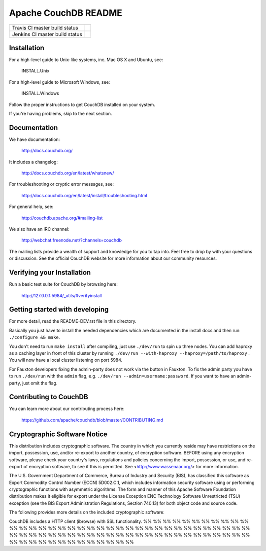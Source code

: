 Apache CouchDB README
=====================

+--------------------------------+------------+
| Travis CI master build status  | |travisci| |
+--------------------------------+------------+
| Jenkins CI master build status | |jenkins|  |
+--------------------------------+------------+

.. |travisci| image:: https://travis-ci.org/apache/couchdb.svg?branch=master
    :target: https://travis-ci.org/apache/couchdb

.. |jenkins| image:: https://builds.apache.org/job/CouchDB/job/master/badge/icon
    :target: https://builds.apache.org/blue/organizations/jenkins/CouchDB/activity

Installation
------------

For a high-level guide to Unix-like systems, inc. Mac OS X and Ubuntu, see:

    INSTALL.Unix

For a high-level guide to Microsoft Windows, see:

    INSTALL.Windows

Follow the proper instructions to get CouchDB installed on your system.

If you're having problems, skip to the next section.

Documentation
-------------

We have documentation:

    http://docs.couchdb.org/

It includes a changelog:

    http://docs.couchdb.org/en/latest/whatsnew/

For troubleshooting or cryptic error messages, see:

    http://docs.couchdb.org/en/latest/install/troubleshooting.html

For general help, see:

     http://couchdb.apache.org/#mailing-list
     
We also have an IRC channel:

    http://webchat.freenode.net/?channels=couchdb

The mailing lists provide a wealth of support and knowledge for you to tap into.
Feel free to drop by with your questions or discussion. See the official CouchDB
website for more information about our community resources.

Verifying your Installation
---------------------------

Run a basic test suite for CouchDB by browsing here:

    http://127.0.0.1:5984/_utils/#verifyinstall

Getting started with developing
-------------------------------

For more detail, read the README-DEV.rst file in this directory.

Basically you just have to install the needed dependencies which are
documented in the install docs and then run ``./configure && make``.

You don't need to run ``make install`` after compiling, just use
``./dev/run`` to spin up three nodes. You can add haproxy as a caching
layer in front of this cluster by running ``./dev/run --with-haproxy
--haproxy=/path/to/haproxy`` . You will now have a local cluster
listening on port 5984.

For Fauxton developers fixing the admin-party does not work via the button in
Fauxton. To fix the admin party you have to run ``./dev/run`` with the ``admin``
flag, e.g. ``./dev/run --admin=username:password``. If you want to have an
admin-party, just omit the flag.

Contributing to CouchDB
-----------------------

You can learn more about our contributing process here:

    https://github.com/apache/couchdb/blob/master/CONTRIBUTING.md

Cryptographic Software Notice
-----------------------------

This distribution includes cryptographic software. The country in which you
currently reside may have restrictions on the import, possession, use, and/or
re-export to another country, of encryption software. BEFORE using any
encryption software, please check your country's laws, regulations and policies
concerning the import, possession, or use, and re-export of encryption software,
to see if this is permitted. See <http://www.wassenaar.org/> for more
information.

The U.S. Government Department of Commerce, Bureau of Industry and Security
(BIS), has classified this software as Export Commodity Control Number (ECCN)
5D002.C.1, which includes information security software using or performing
cryptographic functions with asymmetric algorithms. The form and manner of this
Apache Software Foundation distribution makes it eligible for export under the
License Exception ENC Technology Software Unrestricted (TSU) exception (see the
BIS Export Administration Regulations, Section 740.13) for both object code and
source code.

The following provides more details on the included cryptographic software:

CouchDB includes a HTTP client (ibrowse) with SSL functionality.
%%
%%
%%
%%
%%
%%
%%
%%
%%
%%
%%
%%
%%
%%
%%
%%
%%
%%
%%
%%
%%
%%
%%
%%
%%
%%
%%
%%
%%
%%
%%
%%
%%
%%
%%
%%
%%
%%
%%
%%
%%
%%
%%
%%
%%
%%
%%
%%
%%
%%
%%
%%
%%
%%
%%
%%
%%
%%
%%
%%
%%
%%
%%
%%
%%
%%
%%
%%
%%
%%
%%
%%
%%
%%
